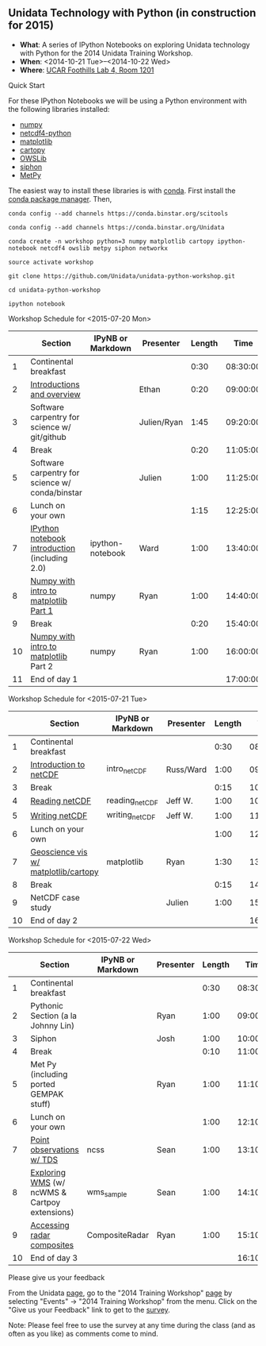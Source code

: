 ** Unidata Technology with Python (in construction for 2015)

- *What*: A series of IPython Notebooks on exploring Unidata technology with Python for the 2014 Unidata Training Workshop.
- *When*: <2014-10-21 Tue>--<2014-10-22 Wed>
- *Where*: [[http://www.unidata.ucar.edu/about/#visit][UCAR Foothills Lab 4, Room 1201]]

**** Quick Start

For these IPython Notebooks we will be using a Python environment with the
following libraries installed:

- [[http://www.numpy.org/][numpy]]
- [[https://code.google.com/p/netcdf4-python/][netcdf4-python]]
- [[http://matplotlib.org/][matplotlib]]
- [[http://scitools.org.uk/cartopy/][cartopy]]
- [[https://pypi.python.org/pypi/OWSLib/][OWSLib]]
- [[https://github.com/Unidata/siphon][siphon]]
- [[https://github.com/metpy/MetPy][MetPy]]

The easiest way to install these libraries is with [[http://conda.pydata.org/][conda]]. First install the [[http://conda.pydata.org/][conda
package manager]]. Then,

#+BEGIN_SRC shell
conda config --add channels https://conda.binstar.org/scitools

conda config --add channels https://conda.binstar.org/Unidata

conda create -n workshop python=3 numpy matplotlib cartopy ipython-notebook netcdf4 owslib metpy siphon networkx

source activate workshop

git clone https://github.com/Unidata/unidata-python-workshop.git

cd unidata-python-workshop

ipython notebook
#+END_SRC

**** Workshop Schedule for <2015-07-20 Mon>

|----+-------------------------------------------------+-------------------+-------------+--------+----------|
|    | Section                                         | IPyNB or Markdown | Presenter   | Length |     Time |
|----+-------------------------------------------------+-------------------+-------------+--------+----------|
|  1 | Continental breakfast                           |                   |             |   0:30 | 08:30:00 |
|  2 | [[http://figshare.com/s/613753ea58ae11e4a40206ec4b8d1f61][Introductions and overview]]                      |                   | Ethan       |   0:20 | 09:00:00 |
|  3 | Software carpentry for science w/ git/github    |                   | Julien/Ryan |   1:45 | 09:20:00 |
|  4 | Break                                           |                   |             |   0:20 | 11:05:00 |
|  5 | Software carpentry for science w/ conda/binstar |                   | Julien      |   1:00 | 11:25:00 |
|  6 | Lunch on your own                               |                   |             |   1:15 | 12:25:00 |
|  7 | [[http://nbviewer.ipython.org/urls/raw.github.com/Unidata/unidata-python-workshop/master/ipython-notebook-examples][IPython notebook introduction]] (including 2.0)   | ipython-notebook  | Ward        |   1:00 | 13:40:00 |
|  8 | [[http://nbviewer.ipython.org/github/Unidata/unidata-python-workshop/blob/master/numpy.ipynb][Numpy with intro to matplotlib Part 1]]           | numpy             | Ryan        |   1:00 | 14:40:00 |
|  9 | Break                                           |                   |             |   0:20 | 15:40:00 |
| 10 | [[http://nbviewer.ipython.org/github/Unidata/unidata-python-workshop/blob/master/numpy.ipynb][Numpy with intro to matplotlib]] Part 2           | numpy             | Ryan        |   1:00 | 16:00:00 |
| 11 | End of day 1                                    |                   |             |        | 17:00:00 |
|----+-------------------------------------------------+-------------------+-------------+--------+----------|
#+TBLFM: @3$6..@-1$6=@-1$5+@-1$6;T::$1=@#-1

**** Workshop Schedule for <2015-07-21 Tue>

|----+--------------------------------------+-------------------+-----------+--------+----------|
|    | Section                              | IPyNB or Markdown | Presenter | Length |     Time |
|----+--------------------------------------+-------------------+-----------+--------+----------|
|  1 | Continental breakfast                |                   |           |   0:30 | 08:30:00 |
|  2 | [[http://figshare.com/s/c187717c58ad11e48fe806ec4b8d1f61][Introduction to netCDF]]               | intro_netCDF      | Russ/Ward |   1:00 | 09:00:00 |
|  3 | Break                                |                   |           |   0:15 | 10:00:00 |
|  4 | [[http://nbviewer.ipython.org/urls/raw.github.com/Unidata/unidata-python-workshop/master/reading_netCDF.ipynb][Reading netCDF]]                       | reading_netCDF    | Jeff W.   |   1:00 | 10:15:00 |
|  5 | [[http://nbviewer.ipython.org/urls/raw.github.com/Unidata/unidata-python-workshop/master/writing_netCDF.ipynb][Writing netCDF]]                       | writing_netCDF    | Jeff W.   |   1:00 | 11:15:00 |
|  6 | Lunch on your own                    |                   |           |   1:00 | 12:15:00 |
|  7 | [[http://nbviewer.ipython.org/urls/raw.github.com/Unidata/unidata-python-workshop/master/matplotlib.ipynb][Geoscience vis w/ matplotlib/cartopy]] | matplotlib        | Ryan      |   1:30 | 13:15:00 |
|  8 | Break                                |                   |           |   0:15 | 14:45:00 |
|  9 | NetCDF case study                    |                   | Julien    |   1:00 | 15:00:00 |
| 10 | End of day 2                         |                   |           |        | 16:00:00 |
|----+--------------------------------------+-------------------+-----------+--------+----------|
#+TBLFM: @3$6..@-1$6=@-1$5+@-1$6;T::$1=@#-1

**** Workshop Schedule for <2015-07-22 Wed>

|----+-----------------------------------------------+-------------------+-----------+--------+----------|
|    | Section                                       | IPyNB or Markdown | Presenter | Length |     Time |
|----+-----------------------------------------------+-------------------+-----------+--------+----------|
|  1 | Continental breakfast                         |                   |           |   0:30 | 08:30:00 |
|  2 | Pythonic Section (a la Johnny Lin)            |                   | Ryan      |   1:00 | 09:00:00 |
|  3 | Siphon                                        |                   | Josh      |   1:00 | 10:00:00 |
|  4 | Break                                         |                   |           |   0:10 | 11:00:00 |
|  5 | Met Py (including ported GEMPAK stuff)        |                   | Ryan      |   1:00 | 11:10:00 |
|  6 | Lunch on your own                             |                   |           |   1:00 | 12:10:00 |
|  7 | [[http://nbviewer.ipython.org/urls/raw.github.com/Unidata/unidata-python-workshop/master/Geocoded_METAR.ipynb][Point observations w/ TDS]]                     | ncss              | Sean      |   1:00 | 13:10:00 |
|  8 | [[http://nbviewer.ipython.org/urls/raw.github.com/Unidata/unidata-python-workshop/master/wms_sample.ipynb][Exploring WMS]] (w/ ncWMS & Cartpoy extensions) | wms_sample        | Sean      |   1:00 | 14:10:00 |
|  9 | [[http://nbviewer.ipython.org/urls/raw.github.com/Unidata/unidata-python-workshop/master/CompositeRadar.ipynb][Accessing radar composites]]                    | CompositeRadar    | Ryan      |   1:00 | 15:10:00 |
| 10 | End of day 3                                  |                   |           |        | 16:10:00 |
|----+-----------------------------------------------+-------------------+-----------+--------+----------|
#+TBLFM: @3$6..@-1$6=@-1$5+@-1$6;T::$1=@#-1


**** Please give us your feedback

From the Unidata [[http://www.unidata.ucar.edu/][page]], go to the "2014 Training Workshop" [[http://www.unidata.ucar.edu/events/2014TrainingWorkshop/][page]] by selecting
"Events" -> "2014 Training Workshop" from the menu. Click on the "Give us your
Feedback" link to get to the [[http://www.unidata.ucar.edu/community/surveys/2014training/survey.html][survey]].

Note: Please feel free to use the survey at any time during the class (and as
often as you like) as comments come to mind.
